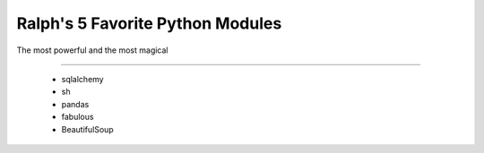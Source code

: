 Ralph's 5 Favorite Python Modules
=================================

The most powerful and the most magical

----

 - sqlalchemy
 - sh
 - pandas
 - fabulous
 - BeautifulSoup
